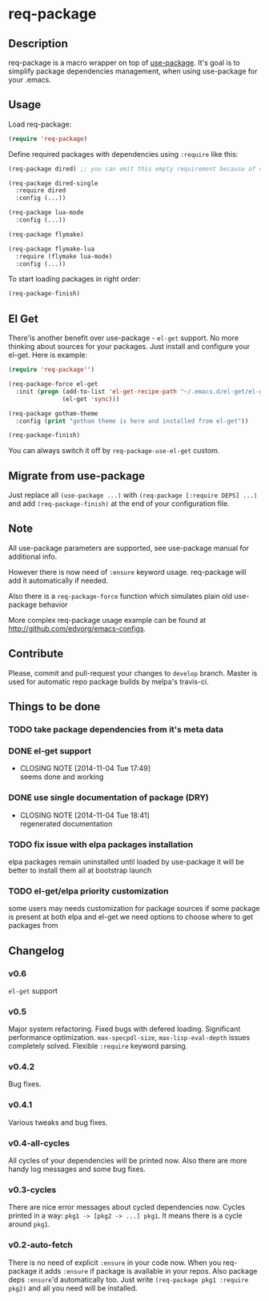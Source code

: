 * req-package

** Description

req-package is a macro wrapper on top of [[https://github.com/jwiegley/use-package][use-package]].
It's goal is to simplify package dependencies management,
when using use-package for your .emacs.

** Usage

Load req-package:

#+BEGIN_SRC emacs-lisp
(require 'req-package)
#+END_SRC

Define required packages with dependencies using =:require= like this:

#+BEGIN_SRC emacs-lisp
   (req-package dired) ;; you can omit this empty requirement because of dired-single

   (req-package dired-single
     :require dired
     :config (...))

   (req-package lua-mode
     :config (...))

   (req-package flymake)

   (req-package flymake-lua
     :require (flymake lua-mode)
     :config (...))
#+END_SRC

To start loading packages in right order:

#+BEGIN_SRC emacs-lisp
   (req-package-finish)
#+END_SRC

** El Get

There'is another benefit over use-package - =el-get= support.
No more thinking about sources for your packages.
Just install and configure your el-get.
Here is example:

#+BEGIN_SRC emacs-lisp
    (require 'req-package'')

    (req-package-force el-get
      :init (progn (add-to-list 'el-get-recipe-path "~/.emacs.d/el-get/el-get/recipes")
                   (el-get 'sync)))

    (req-package gotham-theme
      :config (print "gotham theme is here and installed from el-get"))

    (req-package-finish)
#+END_SRC

You can always switch it off by =req-package-use-el-get= custom.

** Migrate from use-package

Just replace all =(use-package ...)= with =(req-package [:require DEPS] ...)= and add =(req-package-finish)= at the end of your configuration file.

** Note

All use-package parameters are supported, see use-package manual
for additional info.

However there is now need of =:ensure= keyword usage. req-package will add it automatically if needed.

Also there is a =req-package-force= function which simulates plain old use-package behavior

More complex req-package usage example can be found at http://github.com/edvorg/emacs-configs.

** Contribute

Please, commit and pull-request your changes to =develop= branch.
Master is used for automatic repo package builds by melpa's travis-ci.

** Things to be done

*** TODO take package dependencies from it's meta data

*** DONE el-get support
    CLOSED: [2014-11-04 Tue 17:49]
    - CLOSING NOTE [2014-11-04 Tue 17:49] \\
      seems done and working

*** DONE use single documentation of package (DRY)
    CLOSED: [2014-11-04 Tue 18:41]
    - CLOSING NOTE [2014-11-04 Tue 18:41] \\
      regenerated documentation

*** TODO fix issue with elpa packages installation

    elpa packages remain uninstalled until loaded by use-package
    it will be better to install them all at bootstrap launch

*** TODO el-get/elpa priority customization

    some users may needs customization for package sources
    if some package is present at both elpa and el-get
    we need options to choose where to get packages from

** Changelog

*** v0.6
    =el-get= support

*** v0.5
    Major system refactoring.
    Fixed bugs with defered loading.
    Significant performance optimization.
    =max-specpdl-size=, =max-lisp-eval-depth= issues completely solved.
    Flexible =:require= keyword parsing.

*** v0.4.2
    Bug fixes.

*** v0.4.1
    Various tweaks and bug fixes.

*** v0.4-all-cycles
    All cycles of your dependencies will be printed now.
    Also there are more handy log messages and some bug fixes.

*** v0.3-cycles
    There are nice error messages about cycled dependencies now.
    Cycles printed in a way: =pkg1 -> [pkg2 -> ...] pkg1=.
    It means there is a cycle around =pkg1=.

*** v0.2-auto-fetch
    There is no need of explicit =:ensure= in your code now.
    When you req-package it adds =:ensure= if package is available in your repos.
    Also package deps =:ensure='d automatically too.
    Just write =(req-package pkg1 :require pkg2)= and all you need will be installed.
